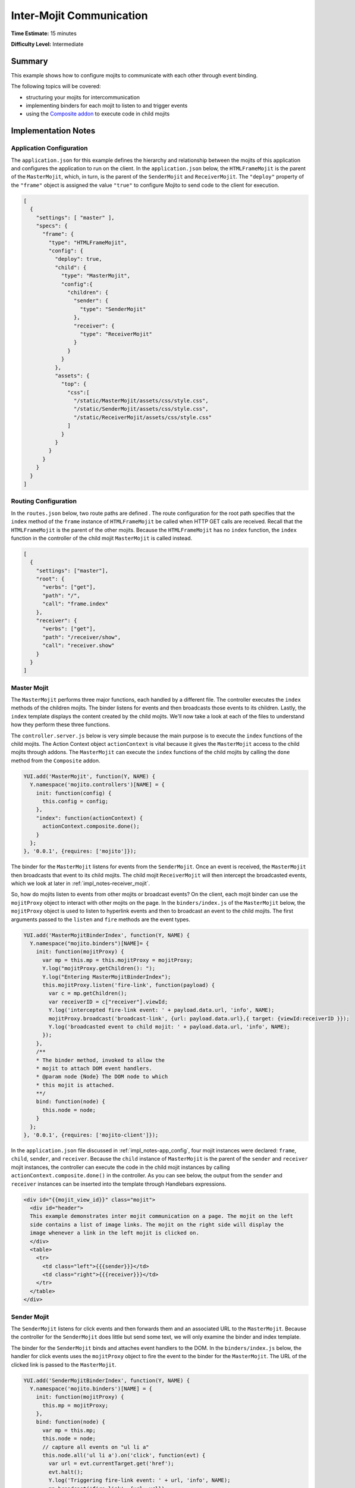 =========================
Inter-Mojit Communication
=========================

**Time Estimate:** 15 minutes

**Difficulty Level:** Intermediate

.. _intermojit_comm-summary:

Summary
=======

This example shows how to configure mojits to communicate with each other through event 
binding.

The following topics will be covered:

- structuring your mojits for intercommunication
- implementing binders for each mojit to listen to and trigger events
- using the `Composite addon <../../api/classes/Composite.common.html>`_ to execute code 
  in child mojits

.. _intermojit_comm-notes:

Implementation Notes
====================

.. _impl_notes-app_config:

Application Configuration
-------------------------

The ``application.json`` for this example defines the hierarchy and relationship between 
the mojits of this application and configures the application to run on the client. In the 
``application.json`` below, the ``HTMLFrameMojit`` is the parent of the ``MasterMojit``, 
which, in turn, is the parent of the ``SenderMojit`` and ``ReceiverMojit``. The 
``"deploy"`` property of the ``"frame"`` object is assigned the value ``"true"`` to 
configure Mojito to send code to the client for execution.

.. code-block:: javascript

   [
     {
       "settings": [ "master" ],
       "specs": {
         "frame": {
           "type": "HTMLFrameMojit",
           "config": {
             "deploy": true,
             "child": {
               "type": "MasterMojit",
               "config":{
                 "children": {
                   "sender": {
                     "type": "SenderMojit"
                   },
                   "receiver": {
                     "type": "ReceiverMojit"
                   }
                 }
               }
             },
             "assets": {
               "top": {
                 "css":[
                   "/static/MasterMojit/assets/css/style.css",
                   "/static/SenderMojit/assets/css/style.css",
                   "/static/ReceiverMojit/assets/css/style.css"
                 ]
               }
             }
           }
         }
       }
     }
   ]

.. _impl_notes-route_config: 

Routing Configuration
---------------------

In the ``routes.json`` below, two route paths are defined . The route configuration for 
the root path specifies that the ``index`` method of the ``frame`` instance of 
``HTMLFrameMojit`` be called when HTTP GET calls are received. Recall that the 
``HTMLFrameMojit`` is the parent of the other mojits. Because the ``HTMLFrameMojit`` has 
no ``index`` function,  the ``index`` function in the controller of the child mojit 
``MasterMojit`` is called instead.

.. code-block:: javascript

   [
     {
       "settings": ["master"],
       "root": {
         "verbs": ["get"],
         "path": "/",
         "call": "frame.index"
       },
       "receiver": {
         "verbs": ["get"],
         "path": "/receiver/show",
         "call": "receiver.show"
       }
     }
   ]

.. _impl_notes-master_mojit: 

Master Mojit
------------

The ``MasterMojit`` performs three major functions, each handled by a different file. The 
controller executes the ``index`` methods of the children mojits. The binder listens for 
events and then broadcasts those events to its children. Lastly, the ``index`` template 
displays the content created by the child mojits. We'll now take a look at each of the 
files to understand how they perform these three functions.

The ``controller.server.js`` below is very simple because the main purpose is to execute 
the ``index`` functions of the child mojits. The Action Context object ``actionContext`` 
is vital because it gives the ``MasterMojit`` access to the child mojits through addons. 
The ``MasterMojit`` can execute the ``index`` functions of the child mojits by calling the 
``done`` method from the ``Composite`` addon.

.. code-block:: javascript

   YUI.add('MasterMojit', function(Y, NAME) {
     Y.namespace('mojito.controllers')[NAME] = {   
       init: function(config) {
         this.config = config;
       },
       "index": function(actionContext) {
         actionContext.composite.done();
       }
     };
   }, '0.0.1', {requires: ['mojito']});

The binder for the ``MasterMojit`` listens for events from the ``SenderMojit``. Once an 
event is received, the ``MasterMojit`` then broadcasts that event to its child mojits. 
The child mojit ``ReceiverMojit`` will then intercept the broadcasted events, which we 
look at later in :ref:`impl_notes-receiver_mojit`.

So, how do mojits listen to events from other mojits or broadcast events? On the client, 
each mojit binder can use the ``mojitProxy`` object to interact with other mojits on the 
page. In the ``binders/index.js`` of the ``MasterMojit`` below, the ``mojitProxy`` object 
is used to listen to hyperlink events and then to broadcast an event to the child mojits. 
The first arguments passed to the ``listen`` and ``fire`` methods are the event types.

.. code-block:: javascript

   YUI.add('MasterMojitBinderIndex', function(Y, NAME) {
     Y.namespace("mojito.binders")[NAME]= {
       init: function(mojitProxy) {
         var mp = this.mp = this.mojitProxy = mojitProxy;             
         Y.log("mojitProxy.getChildren(): ");
         Y.log("Entering MasterMojitBinderIndex");
         this.mojitProxy.listen('fire-link', function(payload) {
           var c = mp.getChildren();
           var receiverID = c["receiver"].viewId;
           Y.log('intercepted fire-link event: ' + payload.data.url, 'info', NAME);
           mojitProxy.broadcast('broadcast-link', {url: payload.data.url},{ target: {viewId:receiverID }});
           Y.log('broadcasted event to child mojit: ' + payload.data.url, 'info', NAME);
         });
       },
       /**
       * The binder method, invoked to allow the
       * mojit to attach DOM event handlers.
       * @param node {Node} The DOM node to which
       * this mojit is attached.
       **/
       bind: function(node) {
         this.node = node;
       }
     };
   }, '0.0.1', {requires: ['mojito-client']});

In the ``application.json`` file discussed in :ref:`impl_notes-app_config`, four mojit 
instances were declared: ``frame``, ``child``, ``sender``, and ``receiver``. Because the 
``child`` instance of ``MasterMojit`` is the parent of the ``sender`` and ``receiver`` 
mojit instances, the controller can execute the code in the child mojit instances by 
calling ``actionContext.composite.done()`` in the controller. As you can see below, the 
output from the ``sender`` and ``receiver`` instances can be inserted into the template 
through Handlebars expressions.

.. code-block:: html

   <div id="{{mojit_view_id}}" class="mojit">
     <div id="header">
     This example demonstrates inter mojit communication on a page. The mojit on the left 
     side contains a list of image links. The mojit on the right side will display the 
     image whenever a link in the left mojit is clicked on.
     </div>
     <table>
       <tr>
         <td class="left">{{{sender}}}</td>
         <td class="right">{{{receiver}}}</td>
       </tr>
     </table>
   </div>

.. _impl_notes-sender_mojit: 

Sender Mojit
------------

The ``SenderMojit`` listens for click events and then forwards them and an associated URL 
to the ``MasterMojit``. Because the controller for the ``SenderMojit`` does little but 
send some text, we will only examine the binder and index template.

The binder for the ``SenderMojit`` binds and attaches event handlers to the DOM. In the 
``binders/index.js`` below, the handler for click events uses the ``mojitProxy`` object to 
fire the event to the binder for the ``MasterMojit``. The URL of the clicked link is 
passed to the ``MasterMojit``.


.. code-block:: javascript

   YUI.add('SenderMojitBinderIndex', function(Y, NAME) {
     Y.namespace('mojito.binders')[NAME] = {
       init: function(mojitProxy) {
         this.mp = mojitProxy;
       },
       bind: function(node) {
         var mp = this.mp;
         this.node = node;
         // capture all events on "ul li a"
         this.node.all('ul li a').on('click', function(evt) {
           var url = evt.currentTarget.get('href');
           evt.halt();
           Y.log('Triggering fire-link event: ' + url, 'info', NAME);
           mp.broadcast('fire-link', {url: url});
         });
       }
     };
   }, '0.0.1', {requires: ['node','mojito-client']});

The ``index`` template for the ``SenderMojit`` has an unordered list of links to Flickr 
photos. As we saw in the binder, the handler for click events passes the event and the 
link URL to the ``MasterMojit``.

.. code-block:: html

   <div id="{{mojit_view_id}}" class="mojit">
     <h3>{{title}}</h3>
     <ul>
       <li><a href="http://farm6.static.flickr.com/5064/5632737098_f064e4193c.jpg">Image 1</a></li>
       <li><a href="http://farm6.static.flickr.com/5061/5632537388_ff1763af69.jpg">Image 2</a></li>
       <li><a href="http://farm6.static.flickr.com/5061/5631063565_bc0d4d6fa4.jpg">Image 3</a></li>
       <li><a href="http://farm6.static.flickr.com/5265/5630493861_508fd54a3f.jpg">Image 4</a></li>
       <li><a href="http://farm6.static.flickr.com/5187/5631076804_65eccc0ec0.jpg">Image 5</a></li>
       <li><a href="http://farm6.static.flickr.com/5303/5630492129_1a8cb2e35e.jpg">Image 6</a></li>
       <li><a href="http://farm6.static.flickr.com/5025/5631077466_f088b79d8e.jpg">Image 7</a></li>
       <li><a href="http://farm6.static.flickr.com/5104/5630493353_9b4aba1468.jpg">Image 8</a></li>
       <li><a href="http://farm6.static.flickr.com/5109/5630710610_cc076791cc.jpg">Image 9</a></li>
     </ul>
   </div>

.. _impl_notes-receiver_mojit:

Receiver Mojit
--------------

The ``ReceiverMojit`` is responsible for capturing events that were broadcasted by 
``MasterMojit`` and then displaying the photo associated with the link that was clicked.

In the controller for ``ReceiverMojit``, the additional function ``show`` displays a photo 
based on the query string parameter ``url`` or a default photo. The ``show`` function gets 
invoked from the binder, which we'll look at next.

.. code-block:: javascript

   YUI.add('ReceiverMojit', function(Y, NAME) {
     Y.namespace('mojito.controllers')[NAME] = {   
       init: function(config) {
         this.config = config;
       },
       index: function(actionContext) {
         actionContext.done({title: 'This is the receiver mojit'});
       },
       show: function(actionContext) {
         var url = actionContext.params.getFromMerged('url') || "http://farm1.static.flickr.com/21/35282840_8155ba1a22_o.jpg";
         actionContext.done({title: 'Image matching the link clicked on the left.', url: url});
       }
     };
   }, '0.0.1', {requires: []});

The binder for the ``ReceiverMojit`` listens for broadcasted link events. In the 
``binders/index.js`` below, those broadcasted link events, which are the event type 
"broadcast-link", will come from the ``MasterMojit``. When the event is captured, the 
``mojitProxy`` object is used to invoke the ``show`` function and pass the photo URI.

.. code-block:: javascript

   YUI.add('ReceiverMojitBinderIndex', function(Y, NAME) {
     Y.namespace('mojito.binders')[NAME] = {
       init: function(mojitProxy) {
         var self = this;
         this.mojitProxy = mojitProxy;
         this.mojitProxy.listen('broadcast-link', function(payload) {
           Y.log('Intercepted broadcast-link event: ' + payload.data.url, 'info', NAME);
           // Fire an event to the mojit to reload
           // with the correct URL
           var params = {
             url: {
               url: payload.data.url
             }
           };
           mojitProxy.invoke('show', { params: params }, function(err, markup) {
             self.node.setContent(markup);
           });
         });
       },
       /**
       * The binder method, invoked to allow the
       * mojit to attach DOM event handlers.
       * @param node {Node} The DOM node to which
       * this mojit is attached.
       **/
       bind: function(node) {
         this.node = node;
       }
     };
   }, '0.0.1', {requires: ['mojito-client']});


.. _intermojit_comm-setup:

Setting Up this Example
=======================

To set up and run ``inter-mojit``:

#. Create your application.

   ``$ mojito create app inter-mojit``
#. Change to the application directory.
#. Create the mojits for the application.

   ``$ mojito create mojit MasterMojit``

   ``$ mojito create mojit SenderMojit``

   ``$ mojito create mojit ReceiverMojit``
#. To configure your application to use the mojits you created, replace the code in 
   ``application.json`` with the following:

   .. code-block:: javascript

      [
        {
          "settings": [ "master" ],
          "specs": {
            "frame": {
              "type": "HTMLFrameMojit",
              "config": {
                "deploy": true,
                "child": {
                  "type": "MasterMojit",
                  "config":{
                    "children": {
                      "sender": {
                        "type": "SenderMojit"
                      },
                      "receiver": {
                        "type": "ReceiverMojit"
                      }
                    }
                  }
                },
                "assets": {
                  "top": {
                    "css":[
                      "/static/MasterMojit/assets/css/style.css",
                      "/static/SenderMojit/assets/css/style.css",
                      "/static/ReceiverMojit/assets/css/style.css"
                    ]
                  }
                }
              }
            }
          }
        }
      ]

#. To configure routing for the root path and the path ``/receiver/show``, replace the code in 
   ``routes.json`` with the following:

   .. code-block:: javascript

      [
        {
          "settings": ["master"],
          "root": {
            "verbs": ["get"],
            "path": "/",
            "call": "frame.index"
          },
          "receiver": {
            "verbs": ["get"],
            "path": "/receiver/show",
            "call": "receiver.show"
          }
        }
      ]

#. Change to ``mojits/MasterMojit``.
#. To allow the ``MasterMojit`` to execute its children mojits, replace the code in 
   ``controller.server.js`` with the following:

   .. code-block:: javascript

      YUI.add('MasterMojit', function(Y, NAME) {
        Y.namespace('mojito.controllers')[NAME] = {   
          init: function(spec) {
            this.spec=spec;
          },
          "index": function(actionContext) {
            actionContext.composite.done();
          }
        };
      }, '0.0.1', {requires: []});

#. To allow the ``MasterMojit`` to capture events and refire them to its children mojits, replace 
   the code in ``binders/index.js`` with the following:

   .. code-block:: javascript

      YUI.add('MasterMojitBinderIndex', function(Y, NAME) {
        Y.namespace("mojito.binders")[NAME]= {
          init: function(mojitProxy) {
            var mp = this.mp = this.mojitProxy = mojitProxy;
            this.mojitProxy.listen('fire-link', function(payload) {
              var c = mp.getChildren(),
                  receiverID = c["receiver"].viewId;
              Y.log('intercepted fire-link event: ' + payload.data.url, 'info', NAME);
              mojitProxy.broadcast('broadcast-link', {url: payload.data.url},{ target: {viewId:receiverID }});
              Y.log('broadcasted event to child mojit: ' + payload.data.url, 'info', NAME);
            });
          },
          /**
          * The binder method, invoked to allow the
          * mojit to attach DOM event handlers.
          * @param node {Node} The DOM node to which
          * this mojit is attached.
          **/
          bind: function(node) {
            this.node = node;
          }
        };
      }, '0.0.1', {requires: ['mojito-client']});

#. Modify the ``index`` template to include output from the ``SenderMojit`` and ``ReceiverMojit`` 
   by replacing the code in ``views/index.hb.html`` with the following:

   .. code-block:: html

      <div id="{{mojit_view_id}}" class="mojit">
        <div id="header">
        This example demonstrates inter mojit communication on a page.
        The mojit on the left side contains a list of image links.
        The mojit on the right side will display the image whenever a link in the left mojit is clicked on.</div>
        <table>
          <tr>
            <td class="left">{{{sender}}}</td>
            <td class="right">{{{receiver}}}</td>
          </tr>
        </table>
      </div>

#. Change to the ``SenderMojit`` directory.

   ``$ cd ../SenderMojit``
#. Replace the code in ``controller.server.js`` with the following:

   .. code-block:: javascript

      YUI.add('SenderMojit', function(Y, NAME) {
        Y.namespace('mojito.controllers')[NAME] = {   
          init: function(config) {
            this.config = config;
          },
          index: function(actionContext) {
            actionContext.done({title: 'List of images for testing'});
          }
        };
      }, '0.0.1', {requires: []});

#. To allow the ``SenderMojit`` to fire an event, replace the code in ``binders/index.js`` with the 
   following:

   .. code-block:: javascript

      YUI.add('SenderMojitBinderIndex', function(Y, NAME) {
        Y.namespace('mojito.binders')[NAME] = {
          init: function(mojitProxy) {
            this.mp = mojitProxy;
          },
          bind: function(node) {
            var mp = this.mp;
            this.node = node;
            // capture all events on "ul li a"
            this.node.all('ul li a').on('click', function(evt) {
              var url = evt.currentTarget.get('href');
              evt.halt();
              Y.log('Triggering fire-link event: ' + url, 'info', NAME);
              mp.broadcast('fire-link', {url: url});
            });
          }
        };
      }, '0.0.1', {requires: ['node','mojito-client']});

#. To provide an unordered list of image links to the ``index`` template of the 
   ``MasterMojit``, replace the code in ``views/index.hb.html`` with the following:

   .. code-block:: html

      <div id="{{mojit_view_id}}" class="mojit">
        <h3>{{title}}</h3>
        <ul>
          <li><a href="http://farm6.static.flickr.com/5064/5632737098_f064e4193c.jpg">Image 1</a></li>
          <li><a href="http://farm6.static.flickr.com/5061/5632537388_ff1763af69.jpg">Image 2</a></li>
          <li><a href="http://farm6.static.flickr.com/5061/5631063565_bc0d4d6fa4.jpg">Image 3</a></li>
          <li><a href="http://farm6.static.flickr.com/5265/5630493861_508fd54a3f.jpg">Image 4</a></li>
          <li><a href="http://farm6.static.flickr.com/5187/5631076804_65eccc0ec0.jpg">Image 5</a></li>
          <li><a href="http://farm6.static.flickr.com/5303/5630492129_1a8cb2e35e.jpg">Image 6</a></li>
          <li><a href="http://farm6.static.flickr.com/5025/5631077466_f088b79d8e.jpg">Image 7</a></li>
          <li><a href="http://farm6.static.flickr.com/5104/5630493353_9b4aba1468.jpg">Image 8</a></li>
          <li><a href="http://farm6.static.flickr.com/5109/5630710610_cc076791cc.jpg">Image 9</a></li>
        </ul>
      </div>

#. Change to the ``ReceiverMojit`` directory.

   ``$ cd ../ReceiverMojit``
#. To display an image associated with a clicked link,  replace the code in 
   ``controller.server.js`` with the following:

   .. code-block:: javascript

      YUI.add('ReceiverMojit', function(Y, NAME) {
        Y.namespace('mojito.controllers')[NAME] = {   
          init: function(spec) {
            this.spec = spec;
          },
          "index": function(actionContext) {
            actionContext.done({title: 'This is the receiver mojit'});
          },
          show: function(actionContext) {
            var url = actionContext.params.getFromMerged('url') || "http://farm1.static.flickr.com/21/35282840_8155ba1a22_o.jpg";
            actionContext.done({title: 'Image matching the link clicked on the left.', url: url});
          }
        };
      }, '0.0.1', {requires: []});

#. To allow the ``ReceiverMojit`` to capture an event and invoke the ``show`` function in 
   the controller, replace the code in ``binders/index.js`` with the following:

   .. code-block:: javascript

      YUI.add('ReceiverMojitBinderIndex', function(Y, NAME) {
        Y.namespace('mojito.binders')[NAME] = {
          init: function(mojitProxy) {
            var self = this;
            this.mojitProxy = mojitProxy;
            this.mojitProxy.listen('broadcast-link', function(payload) {
              Y.log('Intercepted broadcast-link event: ' + payload.data.url, 'info', NAME);
              // Fire an event to the mojit to reload
              // with the correct URL
              var params = {
                url: {
                  url: payload.data.url
                }
              };
              mojitProxy.invoke('show', { params: params }, function(err, markup) {
                self.node.setContent(markup);
              });
            });
          },
          /**
          * The binder method, invoked to allow the
          * mojit to attach DOM event handlers.
          * @param node {Node} The DOM node to which
          * this mojit is attached.
          **/
          bind: function(node) {
            this.node = node;
          }
        };
      }, '0.0.1', {requires: ['mojito-client']});

#. Replace the code in ``views/index.hb.html`` with the following:

   .. code-block:: html

      <div id="{{mojit_view_id}}" class="ReceiverMojit">
        <div id="view" style="margin: auto auto;"></div>
      </div>

#. To create the template that displays the photo of the clicked link, create the file 
   ``views/show.hb.html`` with the following:

   .. code-block:: html

      <div id="{{mojit_view_id}}" class="ReceiverMojit">
        <h3></h3>
        <div id="view">
          <img src="{{url}}" width="200px" alt="Missing Image"/>
        </div>
      </div>

#. From the application directory, start the server.

   ``$ mojito start``
#. To view your application, go to the URL:

   http://localhost:8666

.. _intermojit_comm-src:

Source Code
===========

- `Application Configuration <http://github.com/yahoo/mojito/tree/master/examples/developer-guide/inter-mojit/application.json>`_
- `Master Mojit Controller <http://github.com/yahoo/mojito/tree/master/examples/developer-guide/inter-mojit/mojits/MasterMojit/controller.server.js>`_
- `Master Mojit Binder <http://github.com/yahoo/mojito/tree/master/examples/developer-guide/inter-mojit/mojits/MasterMojit/binders/index.js>`_
- `Master Mojit Template <http://github.com/yahoo/mojito/tree/master/examples/developer-guide/inter-mojit/mojits/MasterMojit/views/index.html>`_
- `Sender Mojit Controller <http://github.com/yahoo/mojito/tree/master/examples/developer-guide/inter-mojit/mojits/SenderMojit/controller.js>`_
- `Sender Mojit Binder <http://github.com/yahoo/mojito/tree/master/examples/developer-guide/inter-mojit/mojits/SenderMojit/binders/binder.js>`_
- `Receiver Mojit Controller <http://github.com/yahoo/mojito/tree/master/examples/developer-guide/inter-mojit/mojits/ReceiverMojit/controller.js>`_
- `Receiver Mojit Binder <http://github.com/yahoo/mojito/tree/master/examples/developer-guide/inter-mojit/mojits/ReceiverMojit/binders/binder.js>`_
- `Inter-Mojit Application <http://github.com/yahoo/mojito/tree/master/examples/developer-guide/inter-mojit/>`_


